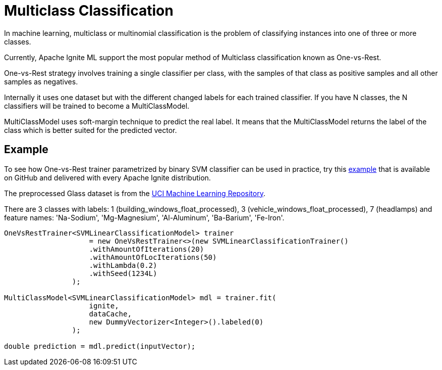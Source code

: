 // Licensed to the Apache Software Foundation (ASF) under one or more
// contributor license agreements.  See the NOTICE file distributed with
// this work for additional information regarding copyright ownership.
// The ASF licenses this file to You under the Apache License, Version 2.0
// (the "License"); you may not use this file except in compliance with
// the License.  You may obtain a copy of the License at
//
// http://www.apache.org/licenses/LICENSE-2.0
//
// Unless required by applicable law or agreed to in writing, software
// distributed under the License is distributed on an "AS IS" BASIS,
// WITHOUT WARRANTIES OR CONDITIONS OF ANY KIND, either express or implied.
// See the License for the specific language governing permissions and
// limitations under the License.
= Multiclass Classification

In machine learning, multiclass or multinomial classification is the problem of classifying instances into one of three or more classes.

Currently, Apache Ignite ML support the most popular method of Multiclass classification known as One-vs-Rest.

One-vs-Rest strategy involves training a single classifier per class, with the samples of that class as positive samples and all other samples as negatives.

Internally it uses one dataset but with the different changed labels for each trained classifier. If you have N classes, the N classifiers will be trained to become a MultiClassModel.

MultiClassModel uses soft-margin technique to predict the real label. It means that the MultiClassModel returns the label of the class which is better suited for the predicted vector.


== Example

To see how One-vs-Rest trainer parametrized by binary SVM classifier can be used in practice, try this https://github.com/apache/ignite/blob/master/examples/src/main/java/org/apache/ignite/examples/ml/multiclass/OneVsRestClassificationExample.java[example] that is available on GitHub and delivered with every Apache Ignite distribution.

The preprocessed Glass dataset is from the https://archive.ics.uci.edu/ml/datasets/Glass+Identification[UCI Machine Learning Repository].

There are 3 classes with labels: 1 (building_windows_float_processed), 3 (vehicle_windows_float_processed), 7 (headlamps) and feature names: 'Na-Sodium', 'Mg-Magnesium', 'Al-Aluminum', 'Ba-Barium', 'Fe-Iron'.


[source, java]
----
OneVsRestTrainer<SVMLinearClassificationModel> trainer
                    = new OneVsRestTrainer<>(new SVMLinearClassificationTrainer()
                    .withAmountOfIterations(20)
                    .withAmountOfLocIterations(50)
                    .withLambda(0.2)
                    .withSeed(1234L)
                );

MultiClassModel<SVMLinearClassificationModel> mdl = trainer.fit(
                    ignite,
                    dataCache,
                    new DummyVectorizer<Integer>().labeled(0)
                );

double prediction = mdl.predict(inputVector);
----

